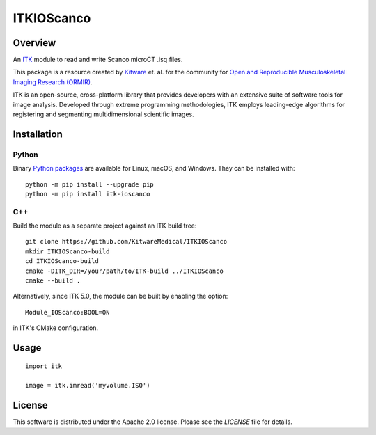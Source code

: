 ITKIOScanco
===========

.. image:: https://github.com/KitwareMedical/ITKIOScanco/workflows/Build,%20test,%20package/badge.svg
    :target: https://github.com/KitwareMedical/ITKIOScanco/actions/workflows/build-test-package.yml
    :alt: Build, test, package

.. image:: https://img.shields.io/pypi/v/itk-ioscanco.svg
    :target: https://pypi.python.org/pypi/itk-ioscanco
    :alt: PyPI Version

.. image:: https://img.shields.io/badge/License-Apache%202.0-blue.svg
    :target: https://github.com/KitwareMedical/ITKIOScanco/blob/master/LICENSE
    :alt: License

.. image:: https://mybinder.org/badge.svg
    :target: https://mybinder.org/v2/gh/KitwareMedical/ITKIOScanco/master?filepath=examples%2FReadISQ.ipynb

Overview
--------

An `ITK <https://www.itk.org/>`_ module to read and write Scanco microCT .isq files.

This package is a resource created by `Kitware <https://www.kitware.com>`_ et. al. for the community for `Open and Reproducible Musculoskeletal Imaging Research (ORMIR) <https://ormircommunity.github.io/packages.html>`_.

ITK is an open-source, cross-platform library that provides developers with an extensive suite of software tools for image analysis. Developed through extreme programming methodologies, ITK employs leading-edge algorithms for registering and segmenting multidimensional scientific images.

.. image:: https://media.giphy.com/media/W1UCXb57bzGZDOi4kr/giphy.gif
  :alt: ITKIOScano Notebook

Installation
------------

Python
``````

Binary `Python packages <https://pypi.python.org/pypi/itk-ioscanco>`_ are
available for Linux, macOS, and Windows. They can be installed with::

  python -m pip install --upgrade pip
  python -m pip install itk-ioscanco


C++
```

Build the module as a separate project against an ITK build tree::

  git clone https://github.com/KitwareMedical/ITKIOScanco
  mkdir ITKIOScanco-build
  cd ITKIOScanco-build
  cmake -DITK_DIR=/your/path/to/ITK-build ../ITKIOScanco
  cmake --build .

Alternatively, since ITK 5.0, the module can be built by enabling the option::

  Module_IOScanco:BOOL=ON

in ITK's CMake configuration.

Usage
-----

::

  import itk

  image = itk.imread('myvolume.ISQ')

License
-------

This software is distributed under the Apache 2.0 license. Please see the
*LICENSE* file for details.
